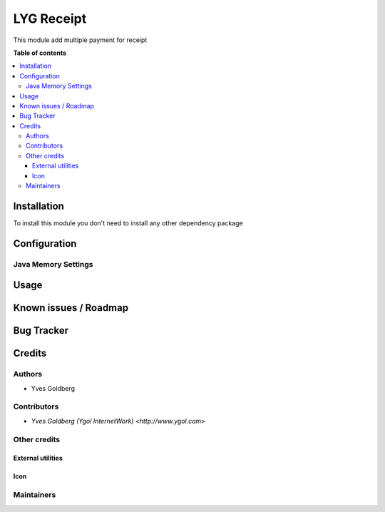====================================
LYG Receipt
====================================

This module add multiple payment for receipt

**Table of contents**

.. contents::
   :local:

Installation
============

To install this module you don't need to install any other dependency package

Configuration
=============



Java Memory Settings
~~~~~~~~~~~~~~~~~~~~


Usage
=====


Known issues / Roadmap
======================


Bug Tracker
===========


Credits
=======

Authors
~~~~~~~

* Yves Goldberg

Contributors
~~~~~~~~~~~~

* `Yves Goldberg (Ygol InternetWork) <http://www.ygol.com>`

Other credits
~~~~~~~~~~~~~

External utilities
++++++++++++++++++


Icon
++++


Maintainers
~~~~~~~~~~~
